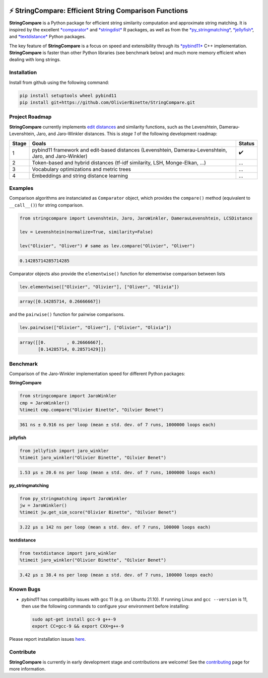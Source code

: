 

.. image:: https://github.com/OlivierBinette/StringCompare/actions/workflows/python-package-conda.yml/badge.svg
   :target: https://github.com/OlivierBinette/StringCompare/actions/workflows/python-package-conda.yml
   :alt: Python package
 

.. image:: https://codecov.io/gh/OlivierBinette/StringCompare/branch/main/graph/badge.svg?token=F8ASD5R051
   :target: https://codecov.io/gh/OlivierBinette/StringCompare
   :alt: codecov


.. image:: https://img.shields.io/badge/License-GPLv3-blue.svg
   :target: https://www.gnu.org/licenses/gpl-3.0
   :alt: License: GPL v3


.. image:: https://img.shields.io/badge/lifecycle-maturing-blue.svg
   :target: https://lifecycle.r-lib.org/articles/stages.html
   :alt: Lifecycle Maturing


.. image:: https://readthedocs.org/projects/stringcompare/badge/?version=latest
   :target: https://stringcompare.readthedocs.io/en/latest/?badge=latest
   :alt: Documentation Status


⚡ **StringCompare**\ : Efficient String Comparison Functions
===============================================================

**StringCompare** is a Python package for efficient string similarity computation and approximate string matching. It is inspired by the excellent `\ *comparator* <https://github.com/ngmarchant/comparator>`_ and `\ *stringdist* <https://github.com/markvanderloo/stringdist>`_ R packages, as well as from the `\ *py_stringmatching* <https://github.com/anhaidgroup/py_stringmatching>`_\ , `\ *jellyfish* <https://github.com/jamesturk/jellyfish>`_\ , and `\ *textdistance* <https://github.com/life4/textdistance>`_ Python packages.

The key feature of **StringCompare** is a focus on speed and extensibility through its `\ *pybind11*  <https://github.com/pybind/pybind11>`_ C++ implementation. **StringCompare** is faster than other Python libraries (see benchmark below) and much more memory efficient when dealing with long strings.

Installation
------------

Install from github using the following command:

.. code-block::

   pip install setuptools wheel pybind11
   pip install git+https://github.com/OlivierBinette/StringCompare.git


Project Roadmap
---------------

**StringCompare** currently implements `edit distances <https://en.wikipedia.org/wiki/Edit_distance>`_ and similarity functions, such as the Levenshtein, Damerau-Levenshtein, Jaro, and Jaro-Winkler distances. This is *stage 1* of the following development roadmap: 

.. list-table::
   :header-rows: 1

   * - Stage
     - Goals
     - Status
   * - 1
     - pybind11 framework and edit-based distances (Levenshtein, Damerau-Levenshtein, Jaro, and Jaro-Winkler)
     - ✔️
   * - 2
     - Token-based and hybrid distances (tf-idf similarity, LSH, Monge-Elkan, ...)
     - ...
   * - 3
     - Vocabulary optimizations and metric trees
     - ...
   * - 4
     - Embeddings and string distance learning
     - ...


Examples
--------

Comparison algorithms are instanciated as ``Comparator`` object, which provides the ``compare()`` method (equivalent to ``__call__()``\ ) for string comparison.

.. code-block:: python

   from stringcompare import Levenshtein, Jaro, JaroWinkler, DamerauLevenshtein, LCSDistance

   lev = Levenshtein(normalize=True, similarity=False)

   lev("Olivier", "Oliver") # same as lev.compare("Olivier", "Oliver")

.. code-block::

   0.14285714285714285




Comparator objects also provide the ``elementwise()`` function for elementwise comparison between lists

.. code-block:: python

   lev.elementwise(["Olivier", "Olivier"], ["Oliver", "Olivia"])

.. code-block::

   array([0.14285714, 0.26666667])




and the ``pairwise()`` function for pairwise comparisons.

.. code-block:: python

   lev.pairwise(["Olivier", "Oliver"], ["Olivier", "Olivia"])

.. code-block::

   array([[0.        , 0.26666667],
          [0.14285714, 0.28571429]])




Benchmark
---------

Comparison of the Jaro-Winkler implementation speed for different Python packages:

**StringCompare**

.. code-block:: python

   from stringcompare import JaroWinkler
   cmp = JaroWinkler()
   %timeit cmp.compare("Olivier Binette", "Oilvier Benet")

.. code-block::

   361 ns ± 0.916 ns per loop (mean ± std. dev. of 7 runs, 1000000 loops each)



**jellyfish**

.. code-block:: python

   from jellyfish import jaro_winkler
   %timeit jaro_winkler("Olivier Binette", "Oilvier Benet")

.. code-block::

   1.53 µs ± 20.6 ns per loop (mean ± std. dev. of 7 runs, 1000000 loops each)



**py_stringmatching**

.. code-block:: python

   from py_stringmatching import JaroWinkler
   jw = JaroWinkler()
   %timeit jw.get_sim_score("Olivier Binette", "Oilvier Benet")

.. code-block::

   3.22 µs ± 142 ns per loop (mean ± std. dev. of 7 runs, 100000 loops each)



**textdistance**

.. code-block:: python

   from textdistance import jaro_winkler
   %timeit jaro_winkler("Olivier Binette", "Oilvier Benet")

.. code-block::

   3.42 µs ± 38.4 ns per loop (mean ± std. dev. of 7 runs, 100000 loops each)



Known Bugs
----------


* 
  *pybind11* has compatibility issues with gcc 11 (e.g. on Ubuntu 21.10). If running Linux and ``gcc --version`` is 11, then use the following commands to configure your environment before installing:

  .. code-block::

       sudo apt-get install gcc-9 g++-9
       export CC=gcc-9 && export CXX=g++-9

Please report installation issues `here <https://github.com/OlivierBinette/StringCompare/issues>`_.

Contribute
----------

**StringCompare** is currently in early development stage and contributions are welcome! See the `contributing <https://stringcompare.readthedocs.io/en/latest/contributing.html>`_ page for more information.
